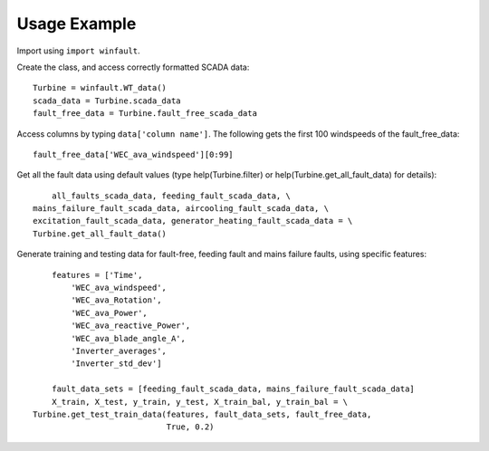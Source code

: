 Usage Example
=============

Import using ``import winfault``.

Create the class, and access correctly formatted SCADA data::

	Turbine = winfault.WT_data()
	scada_data = Turbine.scada_data
	fault_free_data = Turbine.fault_free_scada_data

Access columns by typing ``data['column name']``. The following gets the first 100 windspeeds of the fault_free_data::

	fault_free_data['WEC_ava_windspeed'][0:99]

Get all the fault data using default values (type help(Turbine.filter) or help(Turbine.get_all_fault_data) for details)::

	all_faults_scada_data, feeding_fault_scada_data, \
    mains_failure_fault_scada_data, aircooling_fault_scada_data, \
    excitation_fault_scada_data, generator_heating_fault_scada_data = \
    Turbine.get_all_fault_data()

Generate training and testing data for fault-free, feeding fault and mains failure faults, using specific features::

	features = ['Time',
            'WEC_ava_windspeed',
            'WEC_ava_Rotation',
            'WEC_ava_Power',
            'WEC_ava_reactive_Power',
            'WEC_ava_blade_angle_A',
            'Inverter_averages',
            'Inverter_std_dev']

	fault_data_sets = [feeding_fault_scada_data, mains_failure_fault_scada_data]
	X_train, X_test, y_train, y_test, X_train_bal, y_train_bal = \
    Turbine.get_test_train_data(features, fault_data_sets, fault_free_data,
                                True, 0.2)

